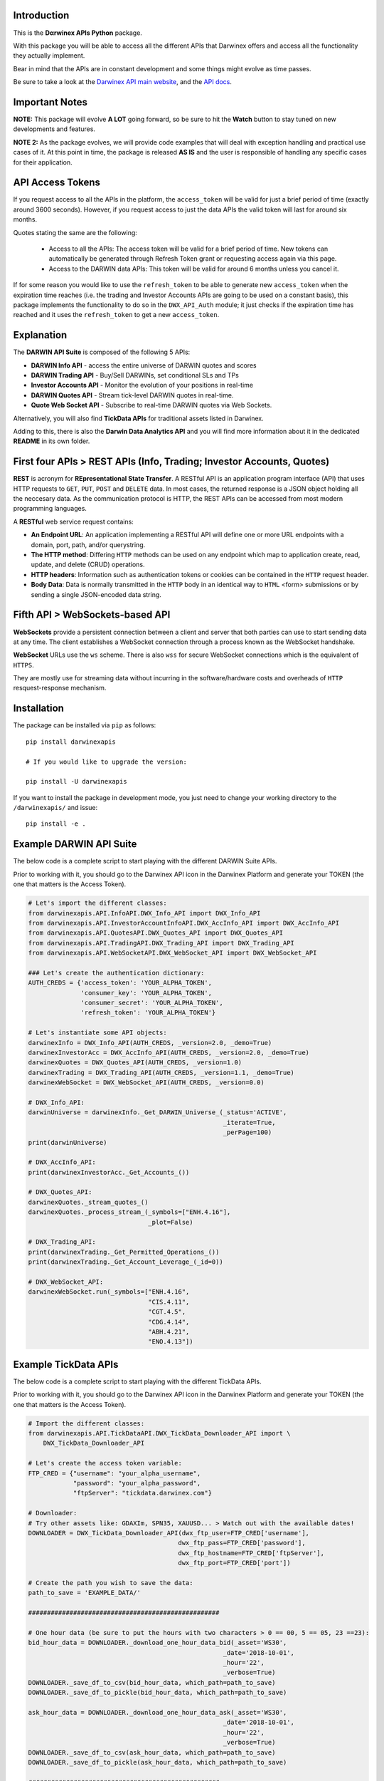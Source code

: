 |PyVersion| |Status| |PyPiVersion| |License| |Docs| |Downloads|

Introduction
============

This is the **Dαrwinex APIs Python** package. 

With this package you will be able to access all the different APIs that Darwinex offers
and access all the functionality they actually implement.

Bear in mind that the APIs are in constant development and some things might evolve as time passes.

Be sure to take a look at the
`Darwinex API main website <https://www.darwinex.com/es/algorithmic-trading/darwin-api>`_,
and the `API docs <https://api.darwinex.com/store/>`_.

Important Notes
================

**NOTE:** This package will evolve **A LOT** going forward, so be sure to hit the **Watch** button to stay tuned
on new developments and features.

**NOTE 2:** As the package evolves, we will provide code examples that will deal with exception handling and practical use cases of it. At this point 
in time, the package is released **AS IS** and the user is responsible of handling any specific cases for their application.

API Access Tokens
==================

If you request access to all the APIs in the platform, the ``access_token`` will be valid for just a brief period of time (exactly
around 3600 seconds). However, if you request access to just the data APIs the valid token will last for around six months.

Quotes stating the same are the following:

    * Access to all the APIs: The access token will be valid for a brief period of time. New tokens can automatically be generated through Refresh Token grant or requesting access again via this page.

    * Access to the DARWIN data APIs: This token will be valid for around 6 months unless you cancel it.

If for some reason you would like to use the ``refresh_token`` to be able to generate new ``access_token`` when the expiration time reaches (i.e. the trading and Investor Accounts APIs are going to be used on a constant basis), this package implements the functionality to do so in the ``DWX_API_Auth`` module; it just checks if the expiration time has reached and it uses the ``refresh_token`` to get a new ``access_token``.

Explanation
===========

The **DARWIN API Suite** is composed of the following 5 APIs:

* **DARWIN Info API** - access the entire universe of DARWIN quotes and scores
* **DARWIN Trading API** - Buy/Sell DARWINs, set conditional SLs and TPs
* **Investor Accounts API** - Monitor the evolution of your positions in real-time
* **DARWIN Quotes API** - Stream tick-level DARWIN quotes in real-time.
* **Quote Web Socket API** - Subscribe to real-time DARWIN quotes via Web Sockets.

Alternatively, you will also find **TickData APIs** for traditional assets listed in Darwinex.

Adding to this, there is also the **Darwin Data Analytics API** and you will find more information about it
in the dedicated **README** in its own folder.

First four APIs > **REST APIs (Info, Trading; Investor Accounts, Quotes)**
=================================================================================

**REST** is acronym for **REpresentational State Transfer**. A RESTful API is an application program interface (API) that uses HTTP requests to ``GET``, ``PUT``, ``POST`` and ``DELETE`` data. In most cases, the returned response is a JSON object holding all the neccesary data. As the communication protocol is HTTP, the REST APIs can be accessed from most modern programming languages.

A **RESTful** web service request contains:

* **An Endpoint URL**: An application implementing a RESTful API will define one or more URL endpoints with a domain, port, path, and/or querystring.

* **The HTTP method**: Differing ``HTTP`` methods can be used on any endpoint which map to application create, read, update, and delete (CRUD) operations.

* **HTTP headers**: Information such as authentication tokens or cookies can be contained in the ``HTTP`` request header.

* **Body Data**: Data is normally transmitted in the ``HTTP`` body in an identical way to ``HTML`` <form> submissions or by sending a single JSON-encoded data string.

Fifth API > **WebSockets-based API**
==================================================

**WebSockets** provide a persistent connection between a client and server that both parties can use to start sending data at any time. The client establishes a WebSocket connection through a process known as the WebSocket handshake.

**WebSocket** URLs use the ``ws`` scheme. There is also ``wss`` for secure WebSocket connections which is the equivalent of ``HTTPS``.

They are mostly use for streaming data without incurring in the software/hardware costs and overheads of ``HTTP`` resquest-response mechanism.

Installation
============

The package can be installed via ``pip`` as follows:

::

    pip install darwinexapis

    # If you would like to upgrade the version:
    
    pip install -U darwinexapis 

If you want to install the package in development mode, you just need to change your working directory to the ``/darwinexapis/`` and issue:

::

    pip install -e .

Example DARWIN API Suite
========================

The below code is a complete script to start playing with the different DARWIN Suite APIs.

Prior to working with it, you should go to the Darwinex API icon in the Darwinex Platform and generate your TOKEN (the one that matters is the Access Token).

.. code-block:: python

    # Let's import the different classes:
    from darwinexapis.API.InfoAPI.DWX_Info_API import DWX_Info_API
    from darwinexapis.API.InvestorAccountInfoAPI.DWX_AccInfo_API import DWX_AccInfo_API
    from darwinexapis.API.QuotesAPI.DWX_Quotes_API import DWX_Quotes_API
    from darwinexapis.API.TradingAPI.DWX_Trading_API import DWX_Trading_API
    from darwinexapis.API.WebSocketAPI.DWX_WebSocket_API import DWX_WebSocket_API

    ### Let's create the authentication dictionary:
    AUTH_CREDS = {'access_token': 'YOUR_ALPHA_TOKEN',
                  'consumer_key': 'YOUR_ALPHA_TOKEN',
                  'consumer_secret': 'YOUR_ALPHA_TOKEN',
                  'refresh_token': 'YOUR_ALPHA_TOKEN'}

    # Let's instantiate some API objects:
    darwinexInfo = DWX_Info_API(AUTH_CREDS, _version=2.0, _demo=True)
    darwinexInvestorAcc = DWX_AccInfo_API(AUTH_CREDS, _version=2.0, _demo=True)
    darwinexQuotes = DWX_Quotes_API(AUTH_CREDS, _version=1.0)
    darwinexTrading = DWX_Trading_API(AUTH_CREDS, _version=1.1, _demo=True)
    darwinexWebSocket = DWX_WebSocket_API(AUTH_CREDS, _version=0.0)

    # DWX_Info_API:
    darwinUniverse = darwinexInfo._Get_DARWIN_Universe_(_status='ACTIVE', 
                                                        _iterate=True, 
                                                        _perPage=100)
    print(darwinUniverse)

    # DWX_AccInfo_API:
    print(darwinexInvestorAcc._Get_Accounts_())

    # DWX_Quotes_API:
    darwinexQuotes._stream_quotes_()
    darwinexQuotes._process_stream_(_symbols=["ENH.4.16"], 
                                    _plot=False)

    # DWX_Trading_API:
    print(darwinexTrading._Get_Permitted_Operations_())
    print(darwinexTrading._Get_Account_Leverage_(_id=0))

    # DWX_WebSocket_API:
    darwinexWebSocket.run(_symbols=["ENH.4.16", 
                                    "CIS.4.11", 
                                    "CGT.4.5",
                                    "CDG.4.14", 
                                    "ABH.4.21", 
                                    "ENO.4.13"])

Example TickData APIs
=====================

The below code is a complete script to start playing with the different TickData APIs.

Prior to working with it, you should go to the Darwinex API icon in the Darwinex Platform and generate your TOKEN (the one that matters is the Access Token).

.. code-block:: python

    # Import the different classes:
    from darwinexapis.API.TickDataAPI.DWX_TickData_Downloader_API import \
        DWX_TickData_Downloader_API

    # Let's create the access token variable:
    FTP_CRED = {"username": "your_alpha_username",
                "password": "your_alpha_password",
                "ftpServer": "tickdata.darwinex.com"}

    # Downloader:
    # Try other assets like: GDAXIm, SPN35, XAUUSD... > Watch out with the available dates!
    DOWNLOADER = DWX_TickData_Downloader_API(dwx_ftp_user=FTP_CRED['username'], 
                                            dwx_ftp_pass=FTP_CRED['password'],
                                            dwx_ftp_hostname=FTP_CRED['ftpServer'],
                                            dwx_ftp_port=FTP_CRED['port'])

    # Create the path you wish to save the data:                                         
    path_to_save = 'EXAMPLE_DATA/'

    ###################################################

    # One hour data (be sure to put the hours with two characters > 0 == 00, 5 == 05, 23 ==23):
    bid_hour_data = DOWNLOADER._download_one_hour_data_bid(_asset='WS30', 
                                                        _date='2018-10-01', 
                                                        _hour='22',
                                                        _verbose=True)
    DOWNLOADER._save_df_to_csv(bid_hour_data, which_path=path_to_save)                                                       
    DOWNLOADER._save_df_to_pickle(bid_hour_data, which_path=path_to_save)

    ask_hour_data = DOWNLOADER._download_one_hour_data_ask(_asset='WS30', 
                                                        _date='2018-10-01', 
                                                        _hour='22',
                                                        _verbose=True)
    DOWNLOADER._save_df_to_csv(ask_hour_data, which_path=path_to_save)                                                       
    DOWNLOADER._save_df_to_pickle(ask_hour_data, which_path=path_to_save)

    ###################################################

    # One day data (be sure to also put the dates with two characters):
    bid_day_data = DOWNLOADER._download_one_day_data_bid(_asset='WS30', 
                                                        _date='2018-10-01',
                                                        _verbose=True)
    DOWNLOADER._save_df_to_csv(bid_day_data, which_path=path_to_save)                                                     
    DOWNLOADER._save_df_to_pickle(bid_day_data, which_path=path_to_save)                                                     

    ask_day_data = DOWNLOADER._download_one_day_data_ask(_asset='WS30', 
                                                        _date='2018-10-01',
                                                        _verbose=True)
    DOWNLOADER._save_df_to_csv(ask_day_data, which_path=path_to_save)                                                     
    DOWNLOADER._save_df_to_pickle(ask_day_data, which_path=path_to_save)                                                     

    ###################################################

    # Between two dates data:
    bid_date_data = DOWNLOADER._download_month_data_bid(_asset='WS30', 
                                                        _start_date='2018-10-01', 
                                                        _end_date='2018-10-04', 
                                                        _verbose=True)
    DOWNLOADER._save_df_to_csv(bid_date_data, which_path=path_to_save)                                                    
    DOWNLOADER._save_df_to_pickle(bid_date_data, which_path=path_to_save)                                                    

    ask_date_data = DOWNLOADER._download_month_data_ask(_asset='WS30', 
                                                        _start_date='2018-10-01', 
                                                        _end_date='2018-10-04', 
                                                        _verbose=True)
    DOWNLOADER._save_df_to_csv(ask_date_data, which_path=path_to_save)                                                    
    DOWNLOADER._save_df_to_pickle(ask_date_data, which_path=path_to_save)

.. code-block:: python

    # Import the different classes:
    from darwinexapis.API.TickDataAPI.DWX_TickData_Reader_API import DWX_TickData_Reader_API

    # Reader:
    bid_file_pkl = 'EXAMPLE_DATA/WS30_BID_2018-10-01_23.pkl'
    ask_file_pkl = 'EXAMPLE_DATA/WS30_ASK_2018-10-01_23.pkl'
    path_to_save = 'EXAMPLE_DATA/'

    # Generate the object: 
    READER = DWX_TickData_Reader_API(_bids_file=bid_file_pkl, 
                                    _asks_file=ask_file_pkl)

    # Generate the dataframe: 
    readed_dataframe = READER._get_symbol_as_dataframe_(_convert_epochs=True,
                                                        _check_integrity=True,
                                                        _calc_spread=True,
                                                        _reindex=['ask_price', 
                                                                  'bid_price', 
                                                                  'spread'],
                                                        _precision='tick')

    # Save it:                                                                                                    
    READER._save_df_to_csv(readed_dataframe, which_path=path_to_save)

Documentation
=============

You can find the complete `API documentation <https://api.darwinex.com/store/>`_ here. You will be able to understand the different exposed enpoints as well has play around with them to understand the returned JSON messages, whether they result in a succesfull request-response attempt or no.

Other helpful links:

    *  `Darwinex API FAQ and walkthrough <https://help.darwinex.com/api-walkthrough>`_
    *  `Darwinex Help Center <https://help.darwinex.com/>`_

Discussion
==========

The `Darwinex API Community Forum <https://https://community.darwinex.com/>`_ is one of the places to discuss
Darwinex API and anything related to it.

Furthermore, you can join the `Darwinex Collective Slack <https://join.slack.com/t/darwinex-collective/shared_invite/enQtNjg4MjA0ODUzODkyLWFiZWZlMDZjNGVmOGE2ZDBiZGI4ZWUxNjM5YTU0MjZkMTQ2NGZjNGIyN2QxZDY4NjUyZmVlNmU3N2E2NGE1Mjk>`_ for Q&A, debug and more.

Disclaimer
==========

The software is provided on the conditions of the BSD license that you can find inside the package.

**¡The αlpha's time has begun!**

:Author: Darwinex Alpha Team <content@darwinex.com>

.. |PyPiVersion| image:: https://img.shields.io/pypi/v/darwinexapis.svg
   :alt: PyPi
   :target: https://pypi.python.org/pypi/darwinexapis

.. |PyVersion| image:: https://img.shields.io/badge/python-3.6+-blue.svg
   :alt:

.. |Status| image:: https://img.shields.io/badge/status-beta-green.svg
   :alt:

.. |License| image:: https://img.shields.io/badge/license-BSD-blue.svg
   :alt:

.. |Docs| image:: https://img.shields.io/badge/Documentation-green.svg
   :alt: Documentation
   :target: https://https://api.darwinex.com/store/

.. |Downloads| image:: https://pepy.tech/badge/darwinexapis
   :alt: Number of downloads
   :target: https://pepy.tech/project/darwinexapis
